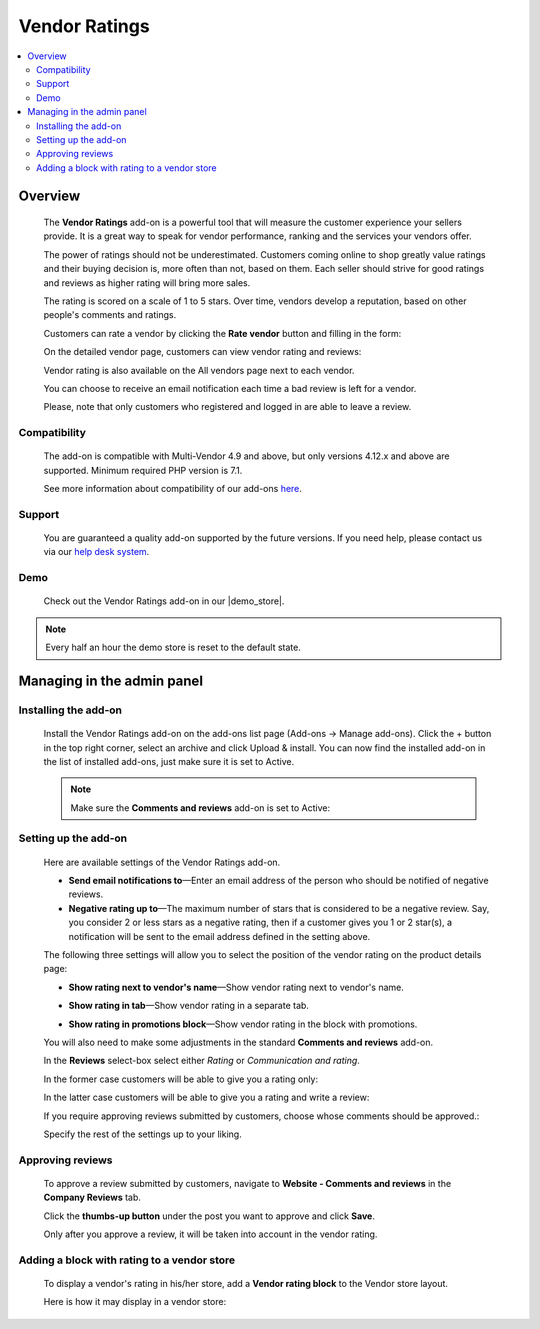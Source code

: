 **************
Vendor Ratings
**************

.. raw:: html

    <div class="buy-now">
        <a href="https://marketplace.simtechdev.com/landing/100000129" class="btn buy-now__btn">Buy now</a>
    </div>



.. contents::
    :local: 
    :depth: 2

--------
Overview
--------

    The **Vendor Ratings** add-on is a powerful tool that will measure the customer experience your sellers provide. It is a great way to speak for vendor performance, ranking and the services your vendors offer.

    The power of ratings should not be underestimated. Customers coming online to shop greatly value ratings and their buying decision is, more often than not, based on them. Each seller should strive for good ratings and reviews as higher rating will bring more sales.

    The rating is scored on a scale of 1 to 5 stars. Over time, vendors develop a reputation, based on other people's comments and ratings.

    .. fancybox:: img/Vendor_ratings_014.png
        :alt: Vendor Ratings add-on for CS-Cart

    Customers can rate a vendor by clicking the **Rate vendor** button and filling in the form:

    .. fancybox:: img/Vendor_ratings_006.png
        :alt: settings of Vendor Ratings add-on
        :width: 583px

    On the detailed vendor page, customers can view vendor rating and reviews:

    .. fancybox:: img/Vendor_ratings_010.png
        :alt: Vendor Ratings add-on for CS-Cart

    Vendor rating is also available on the All vendors page next to each vendor.

    .. fancybox:: img/Vendor_ratings_008.png
        :alt: Vendor Ratings add-on for CS-Cart

    You can choose to receive an email notification each time a bad review is left for a vendor.

    .. fancybox:: img/Vendor_ratings_015.png
        :alt: Vendor Ratings add-on for CS-Cart
        :width: 600px

    Please, note that only customers who registered and logged in are able to leave a review.

=============
Compatibility
=============

    The add-on is compatible with Multi-Vendor 4.9 and above, but only versions 4.12.x and above are supported. 
    Minimum required PHP version is 7.1.

    See more information about compatibility of our add-ons `here <https://docs.cs-cart.com/marketplace-addons/compatibility/index.html>`_.

=======
Support
=======

    You are guaranteed a quality add-on supported by the future versions. If you need help, please contact us via our `help desk system <https://helpdesk.cs-cart.com>`_.

====
Demo
====

    Check out the Vendor Ratings add-on in our |demo_store|.

.. |demo_store| raw:: html

   <!--noindex--><a href="http://vendors-rating.demo.simtechdev.com/" target="_blank" rel="nofollow">demo store</a><!--/noindex-->

.. note::
    
    Every half an hour the demo store is reset to the default state.

---------------------------
Managing in the admin panel
---------------------------

=====================
Installing the add-on
=====================

    Install the Vendor Ratings add-on on the add-ons list page (Add-ons → Manage add-ons). Click the + button in the top right corner, select an archive and click Upload & install. You can now find the installed add-on in the list of installed add-ons, just make sure it is set to Active.

    .. note::

        Make sure the **Comments and reviews** add-on is set to Active:

        .. fancybox:: img/Vendor_ratings_007.png
            :alt: Comments and reviews add-on

=====================
Setting up the add-on
=====================

    Here are available settings of the Vendor Ratings add-on.

    .. fancybox:: img/Vendor_ratings_002.png
        :alt: settings of Vendor Ratings add-on

    * **Send email notifications to**—Enter an email address of the person who should be notified of negative reviews.

    * **Negative rating up to**—The maximum number of stars that is considered to be a negative review. Say, you consider 2 or less stars as a negative rating, then if a customer gives you 1 or 2 star(s), a notification will be sent to the email address defined in the setting above.

    The following three settings will allow you to select the position of the vendor rating on the product details page:

    * **Show rating next to vendor's name**—Show vendor rating next to vendor's name.

    .. fancybox:: img/Vendor_ratings_003.png
        :alt: settings of Vendor Ratings add-on

    * **Show rating in tab**—Show vendor rating in a separate tab.

    .. fancybox:: img/Vendor_ratings_004.png
        :alt: settings of Vendor Ratings add-on

    * **Show rating in promotions block**—Show vendor rating in the block with promotions.

    .. fancybox:: img/Vendor_ratings_005.png
        :alt: settings of Vendor Ratings add-on

    You will also need to make some adjustments in the standard **Comments and reviews** add-on.

    .. fancybox:: img/Vendor_ratings_011.png
        :alt: settings of Vendor Ratings add-on

    In the **Reviews** select-box select either *Rating* or *Communication and rating*.

    In the former case customers will be able to give you a rating only:

    .. fancybox:: img/Vendor_ratings_012.png
        :alt: settings of Vendor Ratings add-on
        :width: 589px

    In the latter case customers will be able to give you a rating and write a review:

    .. fancybox:: img/Vendor_ratings_006.png
        :alt: settings of Vendor Ratings add-on
        :width: 583px

    If you require approving reviews submitted by customers, choose whose comments should be approved.:

    .. fancybox:: img/Vendor_ratings_013.png
        :alt: settings of Vendor Ratings add-on

    Specify the rest of the settings up to your liking.

=================
Approving reviews
=================

    To approve a review submitted by customers, navigate to **Website - Comments and reviews** in the **Company Reviews** tab.

    Click the **thumbs-up button** under the post you want to approve and click **Save**.

    .. fancybox:: img/Vendor_ratings_009.png
        :alt: approving reviews

    Only after you approve a review, it will be taken into account in the vendor rating.

============================================
Adding a block with rating to a vendor store
============================================

    To display a vendor's rating in his/her store, add a **Vendor rating block** to the Vendor store layout.

    .. fancybox:: img/Vendor_ratings_016.png
        :alt: vendor rating block

    Here is how it may display in a vendor store:

    .. fancybox:: img/Vendor_ratings_017.png
        :alt: dispay of the block in vendor store